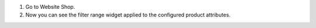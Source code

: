 #. Go to Website Shop.
#. Now you can see the filter range widget applied to the configured product attributes.
